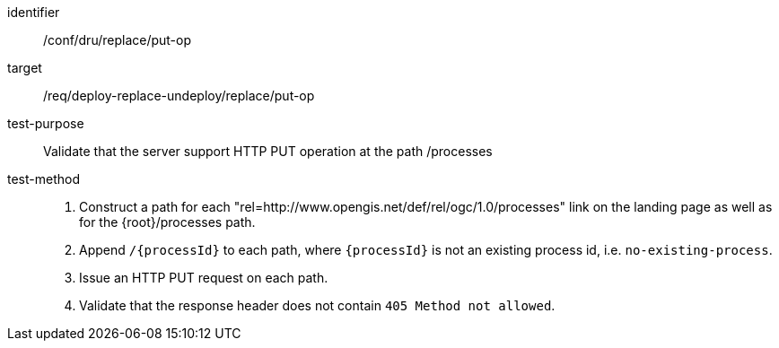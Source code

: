 [[ats_dru_replace_put-op]]

[abstract_test]
====
[%metadata]
identifier:: /conf/dru/replace/put-op
target:: /req/deploy-replace-undeploy/replace/put-op
test-purpose:: Validate that the server support HTTP PUT operation at the path /processes
test-method::
+
--
1. Construct a path for each "rel=http://www.opengis.net/def/rel/ogc/1.0/processes" link on the landing page as well as for the {root}/processes path.

2. Append `/{processId}` to each path, where `{processId}` is not an existing process id, i.e. `no-existing-process`.

3. Issue an HTTP PUT request on each path.

4. Validate that the response header does not contain `405 Method not allowed`.
--
====

